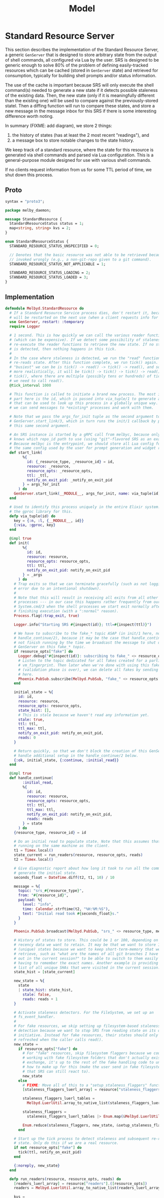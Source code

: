 # Copyright 2023 Linus Arver
#
# Licensed under the Apache License, Version 2.0 (the "License");
# you may not use this file except in compliance with the License.
# You may obtain a copy of the License at
#
#      http://www.apache.org/licenses/LICENSE-2.0
#
# Unless required by applicable law or agreed to in writing, software
# distributed under the License is distributed on an "AS IS" BASIS,
# WITHOUT WARRANTIES OR CONDITIONS OF ANY KIND, either express or implied.
# See the License for the specific language governing permissions and
# limitations under the License.

#+title: Model
#+PROPERTY: header-args :noweb no-export

* Standard Resource Server

This section describes the implementation of the Standard Resource Server, a
generic =GenServer= that is designed to store arbitrary state from the output of
shell commands, all configured via Lua by the user. SRS is designed to be
generic enough to solve 80% of the problem of defining easily-tracked resources
which can be cached (stored in =GenServer= state) and retrieved for consumption,
typically for building shell prompts and/or status information.

The use of the cache is important because SRS will only execute the shell
command(s) needed to generate a new state if it detects possible staleness of
the existing data. Then, the new state (only if it is meaningfully different
than the existing one) will be used to compare against the previously-stored
statel. Then a diffing function will run to compare these states, and store a
new message in the message inbox for this SRS if there is some interesting
difference worth noting.

In summary (FIXME: add diagram), we store 2 things:

1. the history of states (has at least the 2 most recent "readings"), and
2. a message box to store notable changes to the state history.

We keep track of a standard resource, where the state for this resource is
generated via shell commands and parsed via Lua configuration. This is a
general-purpose module designed for use with various shell commands.

If no clients request information from us for some TTL period of time, we shut
down this process.

** Proto

#+name: melbyproto_melby_daemon
#+begin_src protobuf :tangle melby_daemon.proto
syntax = "proto3";

package melby_daemon;

message StandardResource {
  StandardResourceStatus status = 1;
  map<string, string> kvs = 2;
}

enum StandardResourceStatus {
  STANDARD_RESOURCE_STATUS_UNSPECIFIED = 0;

  // Denotes that the basic resource was not able to be retrieved because it was
  // invoked wrongly (e.g., a non-git-repo given to a git command).
  STANDARD_RESOURCE_STATUS_NOT_APPLICABLE = 1;

  STANDARD_RESOURCE_STATUS_LOADING = 2;
  STANDARD_RESOURCE_STATUS_LOADED = 3;
}
#+end_src

** Implementation

#+begin_src elixir :tangle daemon/lib/melbyd/standard_resource.ex
defmodule Melbyd.StandardResource do
  # If a Standard Resource Service process dies, don't restart it, because it
  # will be restarted on the next use (when a client requests info for it).
  use GenServer, restart: :temporary
  require Logger

  # 1 second. This is how quickly we can call the various reader functions
  # (which can be expensive). If we detect some possibility of staleness, we
  # re-execute the reader functions to retrieve the new state. If no staleness
  # is detected, then nothing happens in this tick.
  #
  # In the case where staleness is detected, we run the "read" function which
  # re-reads state. After this function complete, we run tick() again. So the
  # "busiest" we can be is tick() -> read() -> tick() -> read(), and so on. Or,
  # more realistically, it will be tick() -> tick() -> tick() -> read() ->
  # tick(), where there are multiple (possibly tens or hundreds) of ticks before
  # we need to call read().
  @tick_interval 1000

  # This function is called to initiate a brand new process. The most important
  # part here is the id, which is passed into via_tuple/1 to generate a tuple
  # that can be used to look up this process in a globally unique way. This way
  # we can send messages to *existing* processes and work with them.

  # Note that we pass the args_for_init tuple as the second argument to
  # GenServer.start_link/3, which in turn runs the init/1 callback by passing in
  # this same second argument.

  # An SRS instance is started by a gRPC call from melbyc, because only melbyc
  # knows which repo_id path to use (using "git"-flavored SRS as an example).
  # Because melbyc is the entrypoint, we should store all Lua config for SRS in
  # the same config used by the user for prompt generation and widget rendering.
  def start_link(
        %{
          id: {_resource_type, _resource_id} = id,
          resource: _resource,
          resource_opts: _resource_opts,
          ttl: _ttl,
          notify_on_exit_pid: _notify_on_exit_pid
        } = args_for_init
      ) do
    GenServer.start_link(__MODULE__, args_for_init, name: via_tuple(id))
  end

  # Used to identify this process uniquely in the entire Elixir system. We use
  # the gproc library for this.
  defp via_tuple(id) do
    key = {:n, :l, {__MODULE__, id}}
    {:via, :gproc, key}
  end

  @impl true
  def init(
        %{
          id: id,
          resource: resource,
          resource_opts: resource_opts,
          ttl: ttl,
          notify_on_exit_pid: notify_on_exit_pid
        } = _args
      ) do
    # Trap exits so that we can terminate gracefully (such as not logging an
    # error due to an intentional shutdown).
    #
    # Note that this will result in receiving all exits from all other linked
    # processes --- in our case this happens rather frequently from our use of
    # System.cmd/3 when the shell processes we start exit normally after
    # finishing execution (with a ":normal" reason).
    Process.flag(:trap_exit, true)

    Logger.info("Starting SRS #{inspect(id)}; ttl=#{inspect(ttl)}")

    # We have to subscribe to the fake_* topic ASAP (in init/1 here, not in
    # handle_continue/2), because it may be the case that handle_continue/2 will
    # not finish running by the time we broadcast the message to shut down this
    # GenServer on this fake_* topic.
    if resource_opts["fake"] do
      Logger.debug("#{inspect(id)}: subscribing to fake_" <> resource_opts["vm_fingerprint"])
      # Listen to the topic dedicated for all fakes created for a particular
      # vm_fingerprint. Then later when we're done with using this fake
      # (validation phase is over), we can delete all fakes by sending a message
      # here.
      Phoenix.PubSub.subscribe(Melbyd.PubSub, "fake_" <> resource_opts["vm_fingerprint"])
    end

    initial_state = %{
      id: id,
      resource: resource,
      resource_opts: resource_opts,
      state_hist: [],
      # This is stale because we haven't read any information yet.
      stale: true,
      ttl: ttl,
      ttl_max: ttl,
      notify_on_exit_pid: notify_on_exit_pid,
      reads: 0
    }

    # Return quickly, so that we don't block the creation of this GenServer. We
    # handle additional setup in the handle_continue/2 below.
    {:ok, initial_state, {:continue, :initial_read}}
  end

  @impl true
  def handle_continue(
        :initial_read,
        %{
          id: id,
          resource: resource,
          resource_opts: resource_opts,
          ttl: ttl,
          ttl_max: ttl,
          notify_on_exit_pid: notify_on_exit_pid,
          reads: reads
        } = state
      ) do
    {resource_type, resource_id} = id

    # Do an initial read to populate state. Note that this assumes that melbyd is
    # running on the same machine as the client.
    t1 = Timex.local()
    state_current = run_readers(resource, resource_opts, reads)
    t2 = Timex.local()

    # Give diagnostic report about how long it took to run all the commands to
    # generate the initial state.
    seconds_float = DateTime.diff(t2, t1, 10) / 10

    message = %{
      topic: "srs_#{resource_type}",
      from: "#{resource_id}",
      payload: %{
        level: "info",
        time: Calendar.strftime(t2, "%H:%M:%S"),
        text: "Initial read took #{seconds_float}s."
      }
    }

    Phoenix.PubSub.broadcast(Melbyd.PubSub, "srs_" <> resource_type, message)

    # History of states to store. This could be 1 or 100, depending on how much
    # recency data we want to retain. It may be that we want to store 100
    # (unique) states because we want to keep short-term-memory that we want to
    # retrieve, such as "what are the names of all git branches I have checked
    # out in the current session?" to be able to switch to them easily without
    # having to remember the exact names. Another example is providing users a
    # list of all unique SHAs that were visited in the current session.
    state_hist = [state_current]

    new_state = %{
      state
      | state_hist: state_hist,
        stale: false,
        reads: reads + 1
    }

    # Activate staleness detectors. For the FileSystem, we set up an
    # fs_event_handler.
    #
    # For fake resources, we skip setting up filesystem-based staleness
    # detection because we want to stop SRS from reading state on its own
    # initiative. Instead for fake resources, their states should only be
    # refreshed when the caller calls read().
    new_state =
      if resource_opts["fake"] do
        # For "fake" resources, skip filesystem flaggers because we could be
        # working with fake filesystem folders that don't actually exist. In
        # exchange, it's up to the rest of the fake handling code to understand
        # how to make up for this (make the user send in fake filesystem events
        # that SRS can still react to).
        new_state
      else
        # FIXME: Move all of this to a "setup_staleness_flaggers" function.
        [staleness_flaggers_luerl_array] = resource["staleness_flaggers"].([resource_id])

        staleness_flaggers_luerl_tables =
          Melbyd.LuerlUtil.array_to_native_list(staleness_flaggers_luerl_array)

        staleness_flaggers =
          staleness_flaggers_luerl_tables |> Enum.map(&Melbyd.LuerlUtil.table_to_native_map/1)

        Enum.reduce(staleness_flaggers, new_state, &setup_staleness_flagger/2)
      end

    # Start up the tick process to detect staleness and subsequent re-reading of
    # state. Only do this if we are a real resource.
    if not resource_opts["fake"] do
      tick(ttl, notify_on_exit_pid)
    end

    {:noreply, new_state}
  end

  defp run_readers(resource, resource_opts, reads) do
    [readers_luerl_array] = resource["readers"].([resource_opts])
    readers = Melbyd.LuerlUtil.array_to_native_list(readers_luerl_array)

    kvs =
      if resource_opts["fake"] do
        # Run the fake readers instead of the real ones.

        # For the time_idx, we can use a new "reads" field in the state that
        # starts at 0 and is incremented by 1 every time that run_readers()
        # completes. We don't care about overflows because Elixir uses arbitrary
        # precision integers (and btw it'll take billions of years of continuous
        # incrementation until we need to use more than 64 bits so even if
        # Elixir did not use arbitrary precision, we would virtually never
        # overflow).

        time_idx = reads

        # The fake readers generate data. We still need the regular readers
        # because we need to know which readers need which parsers.
        [fake_readers_luerl_table] = resource["fake"]["readers"].([resource_opts, time_idx])
        fake_readers = Melbyd.LuerlUtil.table_to_native_map(fake_readers_luerl_table)
        case read_fakes(readers, resource, resource_opts, fake_readers, time_idx) do
          {[], kvs} ->
            kvs

          {errors, _kvs} ->
            Logger.warning("got #{Kernel.length(errors)} errors reading fake readers")
            errors |> Enum.map(fn e -> Logger.warning(e) end)
            # Still return those kvs that were successfully parsed as expected.
            # FIXME: Or should we not crash here?
            raise "failed validation"
        end
      else
        # FIXME: Optionally run the readers concurrently for cases where we do
        # want the concurrency (e.g., we're hitting N different IP targets over
        # the network). E.g., for kubernetes contexts, most likely we should run
        # them all in parallel because they are talking to different clusters
        # with different IPs.
        #
        # We should by default read serially because it is "safer". E.g., for
        # git we definitely do not want to run everything in parallel because
        # each git command could block on a global lockfile located in the .git
        # folder of a repo.
        if resource_opts["read_parallel"] do
          read_parallel(readers, resource)
        else
          read_serial(readers, resource)
        end
      end

    %MelbyDaemon.StandardResource{status: :STANDARD_RESOURCE_STATUS_LOADED, kvs: kvs}
  end

  # For fake readers, check that the parser's output matches the expected output
  # in the fake.
  defp read_fakes(readers, resource, resource_opts, fake_readers, time_idx) do
    Enum.reduce(readers, {[], %{}}, fn reader_table, {errors, kvs} ->
      reader = Melbyd.LuerlUtil.table_to_native_map(reader_table)
      fake_reader_table = fake_readers[reader["parser"]]
      fake_reader = Melbyd.LuerlUtil.table_to_native_map(fake_reader_table)
      parser_func = resource["parser"][reader["parser"]]
      src = fake_reader["input"]
      kvs_subset = parser_func.([src]) |> Kernel.hd() |> Melbyd.LuerlUtil.table_to_native_map()

      # If the output does not match what we actually parsed, raise an error.
      expected = fake_reader["output"] |> Melbyd.LuerlUtil.table_to_native_map()

      errors = if kvs_subset != expected do
        # FIXME: Maybe use a map diffing library, like
        # https://hexdocs.pm/map_diff/MapDiff.html to get a shorter "diff" of
        # any key/value differences.
        ["resource type #{resource["type"]}: " <>
          "resource_opts #{inspect(resource_opts)}: " <>
          "time_idx #{time_idx}: " <>
          "expected #{inspect(expected)}, got #{inspect(kvs_subset)}" | errors]
      else
        errors
      end

      # Merge the data we've collected into acc.
      {errors, Map.merge(kvs, kvs_subset)}
    end)
  end

  defp read_single(reader_table, resource) do
    reader = Melbyd.LuerlUtil.table_to_native_map(reader_table)
    invocation = Melbyd.LuerlUtil.array_to_native_list(reader["invocation"])
    cmd_head = Kernel.hd(invocation)
    cmd_args = Enum.drop(invocation, 1)
    cd = reader["cd"]

    cmd_opts_cd =
      if cd != nil do
        [cd: cd]
      else
        []
      end

    cmd_opts_env =
      if reader["env"] != nil do
        env =
          Melbyd.LuerlUtil.table_to_native_map(reader["env"])
          |> Enum.map(fn {k, v} -> {k, v} end)

        [env: env]
      else
        []
      end

    cmd_opts = cmd_opts_cd ++ cmd_opts_env

    parser_func_name = reader["parser"]
    parser_func = resource["parser"][parser_func_name]

    src =
      try do
        case System.cmd(cmd_head, cmd_args, cmd_opts) do
          {stdout, 0} ->
            stdout

          {_stdout, error_code} ->
            Logger.warning("Command #{inspect(invocation)} failed with error code #{error_code}")

            # Return empty string. Parsers should know how to deal with the
            # empty string (and accept that no output means that we should
            # return a default value).
            ""
        end
      rescue
        e ->
          Logger.warning("Command #{inspect(invocation)} failed: #{Exception.message(e)}")
          ""
      end

    Logger.debug("Running parser_func #{inspect(parser_func_name)}")

    # Now parse the output with the custom function to generate some keys and
    # values (a map). For simplicity both the keys and values here should not be
    # a collection type (map, array, etc) and instead be a primitive like a
    # string or number.
    parser_func.([src]) |> Kernel.hd() |> Melbyd.LuerlUtil.table_to_native_map()
  end

  defp read_serial(readers, resource) do
    Enum.reduce(readers, %{}, fn reader_table, acc ->
      kvs_subset = read_single(reader_table, resource)
      # Merge the data we've collected into acc.
      Map.merge(acc, kvs_subset)
    end)
  end

  # async tasks can crash the caller (and vice versa)
  # https://hexdocs.pm/elixir/1.14.2/Task.html#module-async-and-await. Also,
  # note that this function may take minutes, or even hours, to return. But it's
  # OK because we're not blocking anyone else.
  defp read_parallel(readers, resource) do
    tasks =
      Enum.reduce(readers, [], fn reader_table, acc ->
        task = Task.async(fn -> read_single(reader_table, resource) end)
        # Collect this task.
        [task | acc]
      end)

    # Each task returns a map. We need to merge all of these maps into each
    # other.
    maps = Task.await_many(tasks, :infinity)
    Enum.reduce(maps, &Map.merge/2)
  end

  # FIXME: put this inside the callbacks section for handle_call.
  @impl true
  def handle_call(
        :read,
        _from,
        %{state_hist: state_hist, ttl: ttl, ttl_max: ttl_max} = state
      ) do
    response =
      case state_hist do
        [] -> %MelbyDaemon.StandardResource{status: :STANDARD_RESOURCE_STATUS_LOADING}
        [current | _] -> current
      end

    # If ttl is < 1, then this means that either the ttl naturally expired (ttl
    # == 0) or that we set this ttl manually to -1 because the fs watcher died.
    # In either case, do not change the ttl.
    #
    # Otherwise, reset the ttl because a client actually needed this
    # information.
    ttl_new =
      if ttl < 1 do
        ttl
      else
        ttl_max
      end

    {
      :reply,
      # Response to the caller.
      response,
      # New state of this GenServer.
      %{state | ttl: ttl_new}
    }
  end

  # GenServer callbacks.
  __NREF__melbyd_srs_handle_call
  __NREF__melbyd_srs_handle_cast
  __NREF__melbyd_srs_handle_info

  # Tick
  __NREF__melbyd_srs_tick

  # Mark staleness
  __NREF__melbyd_srs_staleness
  __NREF__melbyd_srs_staleness_detector_setup
  # Filesystem-based staleness
  __NREF__melbyd_srs_staleness_filesystem_boilerplate
  __NREF__melbyd_srs_staleness_filesystem_helpers

  # Client interface
  __NREF__melbyd_srs_client_interface
end

# Supervisor.
__NREF__melbyd_srs_supervisor
#+end_src

** Tick

#+header: :noweb-ref __NREF__melbyd_srs_tick
#+begin_src elixir
# Send a "tick" message to our GenServer in 1 second. See
# https://stackoverflow.com/a/32097971/437583.
defp tick(ttl, notify_on_exit_pid) do
  case ttl do
    n when n in -1..0 ->
      if n == 0 do
        Logger.info("TTL expired; shutting down this GenServer due to client neglect")
      else
        Logger.info(
          "TTL expired manually; shutting down this GenServer"
        )
      end

      # Used for testing, where we assert that we can receive this
      # ":shutting_down" message after the ttl expires.
      if notify_on_exit_pid do
        send(notify_on_exit_pid, :shutting_down)
      end

      Process.exit(self(), :ttl_deadline_exceeded)
    _ ->
      # Send after 1 second. We could alternatively use :timer.send_interval
      # (Erlang function) in init/1 and avoid calling this function manually in
      # handle_info/2, but then that would send the tick at a constant rate,
      # regardless of how long it takes to process the tick. This runs the risk of
      # growing the message queue at a faster rate than it can be processed
      # (unbounded growth).
      Process.send_after(self(), :tick, @tick_interval)
  end
end
#+end_src

#+header: :noweb-ref __NREF__melbyd_srs_handle_info
#+begin_src elixir
# Process tick. The tick must handle the true and false cases for the "stale"
# key of the state. First we handle the case where stale is true (we must
# re-read data).
__NREF__melbyd_srs_tick_do_work

@impl true
def handle_info(
      :tick,
      %{ttl: ttl, notify_on_exit_pid: notify_on_exit_pid} = state
    ) do
  new_state = maybe_refresh_state_and_notify(state)

  # Continue ticking for the future. But optionally die if ttl is too low.
  tick(ttl, notify_on_exit_pid)

  {:noreply, new_state}
end
#+end_src

#+name: __NREF__melbyd_srs_tick_do_work
#+begin_src elixir
defp maybe_refresh_state_and_notify(
       %{
         id: id,
         resource: resource,
         resource_opts: resource_opts,
         state_hist: state_hist,
         stale: stale,
         ttl: ttl,
         reads: reads
       } = state
     ) do
  if stale do
    Logger.info("Re-reading state for #{inspect(id)}")
    new = run_readers(resource, resource_opts, reads)
    Logger.info("Finished re-reading state for #{inspect(id)}")

    new_state_hist =
      case state_hist do
        # This list is always populated with at least 1 element because we
        # populate it as a singleton list in init/1.
        [old | _] ->
          if old == new do
            # NOP because there is no change between the currnt reading and the
            # last reading we did.
            Logger.info("skipping addition of new state; NOP")
            state_hist
          else
            # Generate any new messages for any diff between the old and new
            # states.
            Logger.info("checking for any new messages to broadcast")
            {_, resource_id} = id
            resource["notify"].([resource_id, old, new])

            # Drop oldest state from state_hist if adding (prepending) to it
            # would exceed our history size.
            [new | state_hist] |> Enum.take(resource["history_size"])
          end
      end

    %{state | state_hist: new_state_hist,
              stale: false,
              ttl: ttl - 1,
              reads: reads + 1}
  else
    # Now handle the case where staleness is false (no need to read new data).
    # In this case the only thing that happens is the ttl age getting older (1
    # unit closer to 0).

    %{state | ttl: ttl - 1}
  end
end
#+end_src

#+header: :noweb-ref __NREF__melbyd_srs_handle_call
#+begin_src elixir
@impl true
def handle_call(
      :tick,
      _from,
      state
    ) do
  new_state = maybe_refresh_state_and_notify(state)

  # Unlike for the handle_info version, we do not tick again on our own, because
  # this is meant to be used only as a way for fake resources to get updated
  # manually in a synchronized fashion. If we were to tick ourselves now, then
  # we would essentially start updating our state asynchronously, missing the
  # point.
  {:reply, :ok, new_state}
end
#+end_src

** Marking staleness

If we mark an SRS GenServer as stale, this forces the re-reading of state such
that it is loaded as the newest element in the =state_hist= queue.

#+name: __NREF__melbyd_srs_staleness
#+begin_src elixir
defp mark_stale(id) do
  GenServer.cast(via_tuple(id), :mark_stale)
end
#+end_src

For production, we don't care about being synchronous. We also can't use
=self()= because we might have to mark other GenServer SRS's as stale (e.g., for
filesystem-based staleness flaggers that walk up the filesystem tree and mark
everyone there as stale).

In our GenServer callback =handle_cast(:mark_stale, ...)= below, we also set
=status= of the current (head) element in =state_hist= to
=:STANDARD_RESOURCE_STATUS_LOADING=. This is so that any client reads of our
state between now and the next tick() will know that we've recognized the need
to refresh the state on the next tick().

#+name: __NREF__melbyd_srs_handle_cast
#+begin_src elixir
@impl true
def handle_cast(:mark_stale, %{stale: _, state_hist: [current | rest]} = state) do
  {:noreply,
   %{
     state
     | stale: true,
       state_hist: [%{current | status: :STANDARD_RESOURCE_STATUS_LOADING} | rest]
   }}
end
#+end_src

For fake resources, we want to make this function block with a =call= so that we
can be more precise with how its state is updated with a followup coordinated
=:tick= message (also a =call=).

#+header: :noweb-ref __NREF__melbyd_srs_handle_call
#+begin_src elixir
@impl true
def handle_call(:mark_stale, _from, %{stale: _, state_hist: [current | rest]} = state) do
  {:reply,
   :ok,
   %{
     state
     | stale: true,
       state_hist: [%{current | status: :STANDARD_RESOURCE_STATUS_LOADING} | rest]
   }}
end
#+end_src

*** Filesystem-based staleness

We want to be able to automatically mark for staleness based on filesystem
events. This is the reason for this section. Note that this notion of
filesystem-based staleness is completely optional --- if an SRS GenServer is
configured so that it doesn't "register" for filesystem-based staleness, none of
the code here will get used (because no one will send the ={:file_event, ...}=
tuple to us).

Regarding implementation, the key here is to forward filesystem events (detected
as ={path, events}= tuples) to the Lua function that the user defines. It's up
to that function to return a True or False boolean. If it returns True, then we
mark the current SRS GenServer as *stale*, as well as all parent SRS GenServers
as stale (if any), by calling =mark_all_stale_from/1=.

The original reason why we mark all parents as stale is for the case where we
have Git submodules and we delete/edit some files in the submodule. In this
scenario it could be that the superproject Git repo needs to update its
information, and so we need to mark it as stale as well. And because submodules
can technically be nested, we need to go all the way up to the filesystem root.

Conceivably, other SRS GenServers that rely on filesystem staleness probably
want the same =mark_all_stale_from/1= behavior.

#+header: :noweb-ref __NREF__melbyd_srs_handle_info
#+begin_src elixir
@impl true
def handle_info(
      {:file_event, _watcher_pid, {path, events}},
      %{
        id: id,
        fs_event_handler: fs_event_handler,
        stale: false
      } = state
    ) do
  {resource_type, _resource_id} = id
  # Now translate our path and events arguments to send into the Lua function,
  # and call it.
  [should_mark_stale] = fs_event_handler.([path, events])

  if should_mark_stale do
    # Invalidate the cache entry for all current and parent SRS GenServers
    # between / and path. This includes us (our particular SRS GenServer
    # instance) as well.
    mark_all_paths_stale_from({resource_type, path})
  else
    Logger.debug(
      "ignoring Git index path #{path}; events:#{inspect(events)}"
    )
  end

  {:noreply, state}
end
#+end_src

**** Boilerplate (FIXME: rename this heading and avoid "boilerplate" because it means nothing)

This section captures universally-applicable filesystem events which are
independent of what the user specifies in their Lua configuration.

First, if the filesystem watcher dies, we set the time-to-live (TTL) value for
our GenServer to -1 so that it will exit itself on the next tick. Setting this
to -1 is important because it signals to the other =handle_call= callback which
accepts the =:read= atom that it should not reset the TTL back up to =ttl_max=.

#+header: :noweb-ref __NREF__melbyd_srs_handle_info
#+begin_src elixir
@impl true
def handle_info(
      {:file_event, watcher_pid, :stop},
      %{
        id: id
      } = state
    ) do
  Logger.info("SRS id #{inspect(id)}, fs watcher #{inspect(watcher_pid)}: FileSystem monitor stopped")

  # FIXME: Use {:stop, reason, new_state} here to stop the process instead of
  # (ab)using ttl. See pages 174-175 of Elixir In Action.
  {:noreply, %{state | ttl: -1}}
end
#+end_src

The second is to ignore all filesystem events if the GenServer state has already
been marked as *stale*. This is because the only thing that a filesystem event
can do is to flag for staleness; if we're already stale, then any additional
filesystem event is redundant as far as staleness is concerned. On the next
tick, when we see that we're in a stale state, we will regenerate the state and
mark ourselves as being fresh (=stale: false=) again.

#+header: :noweb-ref __NREF__melbyd_srs_handle_info
#+begin_src elixir
@impl true
def handle_info(
      {:file_event, _watcher_pid, {_path, _events}},
      %{
        stale: true
      } = state
    ) do
  Logger.debug("Ignoring filesystem event because state is already stale")
  {:noreply, state}
end
#+end_src

***** Setup

Setting up a filesystem-based staleness detector requires calling out to the
=FileSystem= library, so that we can subscribe to filesystem events in the first
place. We do this if we see that the resource has a configuration specified for
it.

When the user specifies a directory to watch, we watch it and all of it
subdirectories for changes.

#+header: :noweb-ref __NREF__melbyd_srs_staleness_detector_setup
#+begin_src elixir
defp setup_staleness_flagger(
       %{"type" => "filesystem",
         "watch_paths" => watch_paths_lua_array,
         "fs_event_handler" => fs_event_handler} =
         _staleness_flagger,
       initial_state
     ) do

  watch_paths = Melbyd.LuerlUtil.array_to_native_list(watch_paths_lua_array)
  Logger.info("Watching filesystem directory #{inspect(watch_paths)}")
  {:ok, watcher_pid} = FileSystem.start_link(dirs: watch_paths)
  FileSystem.subscribe(watcher_pid)

  # We need to save this info about fs, because we need to run the fs event
  # handler (we can do the full lookup using get_resources but this is slightly
  # cheaper).
  Map.put(initial_state, :fs_event_handler, fs_event_handler)
end
#+end_src

**** Helpers

Here are some helper functions. The main workhorse here is
=mark_all_stale_from/1=, which marks all SRS GenServers from the given path to
the root directory (=/=) as stale.

#+header: :noweb-ref __NREF__melbyd_srs_staleness_filesystem_helpers
#+begin_src elixir
# Mark the given path as stale, as well as all other SRS GenServers whose id's
# are of the form "{resource_type, path}" where "path" is a parent path.
defp mark_all_paths_stale_from({resource_type, path}) do
  get_all_parents(path)
  |> Enum.map(fn p -> mark_stale({resource_type, p}) end)
end

# Given "/a/b/c", return ["/", "/a", "/a/b", "/a/b/c"]
defp get_all_parents(path) do
  parts = Path.split(path)
  parts_len = length(parts)

  1..parts_len
  |> Enum.map(&(Enum.take(parts, &1) |> Path.join()))
end
#+end_src

*** Duration-based staleness (polling)

Some resources should be re-read every few seconds or so. One example is
whenever we want to scrape information from another service, which may or may
not have changed state. For these things, we can use a duration-based staleness
flagger. It is very simple --- whenever some duration of time has passed, we
mark the resource as stale, and repeat agan after the same duration, forever.
This is also known as polling. One common, basic example in the Kubernetes world
is when users invoke =watch kubectl get ...= to poll Kubernetes state every 2
seconds.

Compared to filesystem-based staleness, duration-based staleness does not
require an event handling function (to detect whether to accept or reject the
event) to be implemented in Lua. This is becausee an elapsed duration of time is
a universal truth (for all intents and purposes) and does not require additional
checking.

See https://elixirforum.com/t/multiple-intervals-for-genserver/6026 for a
discussion about timers and durations. There they mention
https://hex.pm/packages/quantum which is basically cron but for Elixir.

#+header: :noweb-ref __NREF__melbyd_srs_handle_info
#+begin_src elixir
@impl true
def handle_info(
      :duration_event,
      %{
        id: id,
        stale: false
      } = state
    ) do
  {resource_type, _resource_id} = id
  mark_stale({resource_type, id})

  {:noreply, state}
end
#+end_src

Similar to filesystem-based staleness, we ignore the =:duration_event= if our
state has already been marked stale (because it is redundant).

#+header: :noweb-ref __NREF__melbyd_srs_handle_info
#+begin_src elixir
@impl true
def handle_info(
      :duration_event,
      %{
        stale: true
      } = state
    ) do
  Logger.debug("Ignoring duration event because state is already stale")
  {:noreply, state}
end
#+end_src

Finally, we need to set up a timer to generate these =:duration_event= atoms to
send them to our SRS GenServer. Thankfully, Erlang ships with a =:timer= module
which has everything we need. The duration must be set using ISO 8601 notation,
and is only precise to 1 whole second (sub-second durations are ignored).

#+header: :noweb-ref __NREF__melbyd_srs_staleness_detector_setup
#+begin_src elixir
defp setup_staleness_flagger(
       %{"type" => "duration", "duration" => duration} = _staleness_flagger,
       initial_state
     ) do
  Logger.info("Setting up duration-based staleness flagger, with duration #{duration}")
  :timer.send_interval(:timer.seconds(duration_to_seconds(duration)), self(), :duration_event)

  Map.put(initial_state, :duration, duration)
end

defp duration_to_seconds(s) do
  case Elixir.Timex.Parse.Duration.Parsers.ISO8601Parser.parse(s) do
    {:ok, d} ->
      seconds = Timex.Duration.to_seconds(d, truncate: true)

      if seconds == 0 do
        Logger.warning("duration #{s} was parsed as 0 seconds; using 2 seconds as fallback")
        2
      else
        seconds
      end

    {:error, err} ->
      Logger.warning("failed to parse duration #{s}: #{inspect(err)}; using 2 seconds as fallback")
      2
  end
end
#+end_src

** Graceful shutdown

#+header: :noweb-ref __NREF__melbyd_srs_handle_info
#+begin_src elixir
@impl true
def handle_info(
      {:EXIT, from_pid, reason},
      %{
        id: id
      } = state
    ) do
  Logger.debug("SRS #{inspect(id)}: Got exit reason #{inspect(reason)} from pid #{inspect(from_pid)}")
  case reason do
    :normal ->
      # This can happen if, e.g., a System.cmd/3 finishes running successfully.
      {:noreply, state}
      # This is when we are asked to shut down immediately (e.g., for a fake SRS
      # that is no longer needed).
    :release_fake_resource ->
      {:stop, :normal, state}
    :ttl_deadline_exceeded ->
      # Invoke our terminate/2 callback by returning with the ":stop" atom.
      {:stop, :normal, state}
    _ ->
      {:stop, reason, state}
  end
end

@impl true
def terminate(
      reason,
      %{
        id: id
      } = _state
    ) do
  Logger.info("SRS #{inspect(id)}: Got exit reason #{inspect(reason)}; shutting down")
end
#+end_src

** Client interface

The client interface is rather simple: there is just =read/2= which either
retrieves the current state from the SRS GenServer, or creates a new one if it
doesn't exist and returns an empty state. Note that =read/2= itself has no idea
how to actually generate the state from scratch --- instead it can only read
whatever is already in the GenServer's state (if any). The job of actually
generating the state from scratch, based on the Lua configuration, is left to
the =run_readers/2= private method.

#+name: __NREF__melbyd_srs_client_interface
#+begin_src elixir
def read(resource, resource_opts) do
  # At this point we have all the information we need in order to instantiate a
  # new SRS GenServer. We need to start it up (if necessary) and get information
  # out of it. This optional startup can be handled by the DynamicSupervisor,
  # which can do a call into gproc (process registry) to determine if the
  # GenServer of the type and options exists.

  resource_id =
    cond do
      resource_opts["fake"] ->
        resource["fake"]["resource_id_func"].([resource_opts]) |> Kernel.hd()

      resource["resource_id_command"] != nil ->
        run_resource_id_command(resource, resource_opts)

      resource["resource_id_func"] != nil ->
        resource["resource_id_func"].([resource_opts]) |> Kernel.hd()

      true ->
        ""
    end

  if resource_id == "" do
    Logger.warning(
      "resource_id cannot be empty: failed to generate srs_id for resource " <>
        "#{inspect({resource, resource_opts})} --- if this is a fake, then " <>
        "it means that your resource_id_func could be returning an empty string"
    )

    %MelbyDaemon.StandardResource{status: :STANDARD_RESOURCE_STATUS_NOT_APPLICABLE}
  else
    # Warn users about misbehaving resource_ids for non-fake resources.
    if String.starts_with?(resource_id, "fake->") && !resource_opts["fake"] do
      Logger.warning(
        "resource_id starts with 'fake->' but 'fake' key is not set in"
          <> "resource_opts: #{inspect({resource, resource_opts})}"
      )

      %MelbyDaemon.StandardResource{status: :STANDARD_RESOURCE_STATUS_NOT_APPLICABLE}
    else
      # Prepend "fake->" to the resource_id so that it is in a different
      # "namespace" and does not clash with real resource ids. It could be the
      # case that the real resource's id command or function would also output a
      # leading "fake->" string, but this is very unlikely.
      resource_id =
        if resource_opts["fake"] do
          "fake->#{resource_id}"
        else
          resource_id
        end

      # We need to encode the resource type as well into the id because it may
      # be the case that other resource types also end up generating the same
      # id, such as when both resource types depend on the same filesystem
      # path.
      srs_id = {resource["type"], resource_id}

      case :gproc.lookup_pids({:n, :l, {Melbyd.StandardResource, srs_id}}) do
        [pid] ->
          # This StandardResource with the given id already exists.
          Logger.info("Found existing pid for #{inspect(srs_id)}: #{inspect(pid)}")

          # If it's a fake resource, we manually mark it stale first, then force
          # a read (with a tick).
          if resource_opts["fake"] do
            GenServer.call(pid, :mark_stale)
            GenServer.call(pid, :tick)
          end

          GenServer.call(pid, :read)

        _ ->
          # Start the StandardResource with the given id. This is idempotent and
          # will not spawn a new GenServer if one already exists with the given
          # id.
          #
          # Because we wrap the start_watcher() call inside a Task, it also runs
          # asynchronously (so that we don't block until the startup is finished
          # before returning the "LOADING" status below).
          Task.Supervisor.start_child(Melbyd.TaskSupervisor, fn ->
            Melbyd.StandardResourceSupervisor.start_srs(srs_id, resource, resource_opts)
          end)

          # We started the watcher just above asynchronously. For now return a
          # blank struct with the "LOADING" status so that the caller can know
          # that the given repo is indeed a Git repo but that we just don't have
          # any data yet.
          %MelbyDaemon.StandardResource{status: :STANDARD_RESOURCE_STATUS_LOADING}
      end
    end
  end
end

# Return a resource_id by running the given command. Also return the appropriate
# StandardResourceStatus atom.
def run_resource_id_command(resource, resource_opts) do
  # When we call a luerl-decoded function, we have to pass in arguments as a
  # list, as in [resource_opts] below.
  [resource_id_command_luerl_table] = resource["resource_id_command"].([resource_opts])
  resource_id_command = Melbyd.LuerlUtil.table_to_native_map(resource_id_command_luerl_table)
  invocation = resource_id_command["invocation"] |> Melbyd.LuerlUtil.array_to_native_list()
  cmd_head = Kernel.hd(invocation)
  cmd_args = Enum.drop(invocation, 1)
  cd = resource_id_command["cd"]

  cmd_opts =
    if cd != nil do
      [cd: cd]
    else
      []
    end

  # If the resource id command requirse some additional processing (the command
  # itself does not return a unique, simple string), we can construct our final
  # format with the help of the parser.
  parser_func_name = resource_id_command["parser"]
  parser_func = resource["parser"][parser_func_name] || (&Function.identity/1)

  case System.cmd(cmd_head, cmd_args, cmd_opts) do
    {stdout, 0} ->
      # For example, "git rev-parse ..." can output a trailing newline, which we
      # need to remove.
      stdout_trimmed = String.trim_trailing(stdout)
      resource_id = stdout_trimmed

      if resource_id == "" do
        Logger.warning(
          "command returned successfully, but had no output: failed to " <>
            "generate srs_id for resource #{inspect({resource, resource_opts})}"
        )
      end

      # If we have an associated parser function, use it to help construct the
      # final ID format. Otherwise (or if it errors out due to an invalid
      # input), just use the output we got from above.
      parsed_resource_id =
        if parser_func != nil do
          parser_func.([stdout_trimmed]) |> Kernel.hd()
        end

      resource_id =
        if parsed_resource_id != nil && String.trim(parsed_resource_id) != "" do
          parsed_resource_id
        end

      resource_id

    {_stdout, error_code} ->
      Logger.warning(
        "resource_id_command failed with error code #{error_code}: failed to " <>
          "generate srs_id for resource #{inspect({resource, resource_opts})}"
      )

      ""
  end
end
#+end_src

** Supervisor

Note that =Melbyd.StandardResource.read/4=, the standard client function, is the
one that reaches out to =Melbyd.StandardResourceSupervisor= to start the
=Melbyd.StandardResource= GenServer under a Supervisor. That is,
=Melbyd.StandardResource= knows how to supervise itself.

#+name: __NREF__melbyd_srs_supervisor
#+begin_src elixir
defmodule Melbyd.StandardResourceSupervisor do
  @moduledoc """
  StandardResource GenServers are created dynamically during runtime. This
  module supervises these servers so that they are restarted if they fail
  unexpectedly.
  """

  # This automatically defines child_spec/1
  use DynamicSupervisor

  require Logger

  def start_link(init_arg) do
    Logger.info("Starting SRS dynamic supervisor")
    DynamicSupervisor.start_link(__MODULE__, init_arg, name: __MODULE__)
  end

  @impl true
  def init(_init_arg) do
    DynamicSupervisor.init(strategy: :one_for_one)
  end

  def start_srs(srs_id, resource, resource_opts) do
    case start_child(srs_id, resource, resource_opts) do
      {:ok, pid} -> pid
      {:error, {:already_started, pid}} -> pid
      unknown -> Logger.warning("start_srs failed: #{inspect(unknown)}")
    end
  end

  defp start_child(srs_id, resource, resource_opts) do
    ttl = Application.get_env(:melbyd, :melbyd_srs_ttl)

    # We pass in the srs_id ({resource_type, resource_id}) and ttl as an
    # argument to the start_link/1 function of Melbyd.StandardResource.
    #
    # IOW, start_child() invokes the start_link() function of
    # Melbyd.StandardResource.
    DynamicSupervisor.start_child(
      __MODULE__,
      {Melbyd.StandardResource, %{id: srs_id,
                                 resource: resource,
                                 resource_opts: resource_opts,
                                 ttl: ttl,
                                 notify_on_exit_pid: nil}}
    )
  end
end
#+end_src

* Shell Process Service

The purpose of the Shell Process Service is to subscribe to various PubSub
topics. That is, this is the consumer and the SRS GenServers are the producers.

The idea is to let SRS GenServers publish messages to topics that they control
whenever anything interesting happens (where the determination of "interesting"
is up to the user's Lua configuration). And then it's up to SPS GenServers to
subscribe to these topics and display these messages to the user.

#+begin_src elixir :tangle daemon/lib/melbyd/shell_process.ex
defmodule Melbyd.ShellProcess do
  use GenServer, restart: :temporary
  require Logger

  @tick_interval 1000

  def start_link(
        %{
          shell_pid: shell_pid,
          topic_handlers: _topic_handlers,
          env_vars: _env_vars,
          ttl: _ttl,
          notify_on_exit_pid: _notify_on_exit_pid
        } = args_for_init
      ) do
    GenServer.start_link(__MODULE__, args_for_init, name: via_tuple(shell_pid))
  end

  defp via_tuple(shell_pid) do
    key = {:n, :l, {__MODULE__, shell_pid}}
    {:via, :gproc, key}
  end

  @impl true
  def init(
        %{
          shell_pid: shell_pid,
          topic_handlers: topic_handlers,
          env_vars: env_vars,
          ttl: ttl,
          notify_on_exit_pid: notify_on_exit_pid
        } = _args
      ) do
    Process.flag(:trap_exit, true)
    Logger.info("Starting SPS #{inspect(shell_pid)}; ttl=#{inspect(ttl)}")

    # Subscribe to topics.
    topics = Enum.map(topic_handlers, fn {topic, _handler} -> topic end)
    Enum.map(topics, fn topic -> Phoenix.PubSub.subscribe(Melbyd.PubSub, topic) end)
    Logger.info("Subscribed to these topics: #{inspect(topics)}")

    initial_state = %{
      shell_pid: shell_pid,
      messages: [],
      topic_handlers: topic_handlers,
      topics: topics,
      env_vars: env_vars,
      ttl: ttl,
      ttl_max: ttl,
      notify_on_exit_pid: notify_on_exit_pid
    }

    # Start up the tick process to detect TTL deadlines.
    tick(ttl, notify_on_exit_pid)

    {:ok, initial_state}
  end

  @impl true
  def handle_call(
        {:get_messages, topic_handlers},
        _from,
        %{shell_pid: shell_pid,
          messages: messages,
          topics: already_subscribed_topics, ttl_max: ttl_max} = state
      ) do

    # If there are topics of interest that have not yet been subscribed to,
    # subscribe to them as well. But also unsubscribe from topics that we don't
    # care about any more.
    #
    # FIXME: In practice, because our Lua config is essentially immutable, we
    # never unsubscribe from topics because the topics list never changes.
    topics = Enum.map(topic_handlers, fn {topic, _handler} -> topic end)
    topics_new = topics -- already_subscribed_topics
    Enum.map(topics_new, fn topic -> Phoenix.PubSub.subscribe(Melbyd.PubSub, topic) end)
    topics_obsolete = already_subscribed_topics -- topics
    Enum.map(topics_obsolete, fn topic -> Phoenix.PubSub.unsubscribe(Melbyd.PubSub, topic) end)

    if length(messages) > 0 do
      Logger.info("SPS #{shell_pid}: sending messages to client: #{inspect(messages)}")
    end

    {
      :reply,
      # Reverse the messages, because we store the newest one first.
      Enum.reverse(messages),
      # Erase messages buffer because we've just dumped it to the client.
      %{state | messages: [], ttl: ttl_max}
    }
  end

  @impl true
  def handle_call(
        {:update_env_vars, env_vars_new},
        _from,
        %{shell_pid: shell_pid, env_vars: env_vars_old} = state
      ) do

    if env_vars_new != env_vars_old do
      Logger.info("SPS #{shell_pid}: updating env_vars from #{inspect(env_vars_old)} " <>
        "to #{inspect(env_vars_new)}")
    end

    {
      :reply,
      nil,
      %{state | env_vars: env_vars_new}
    }
  end

  # GenServer callbacks.
  __NREF__melbyd_sps_handle_info

  # Tick
  __NREF__melbyd_sps_tick

  # Client interface
  __NREF__melbyd_sps_client_interface
end


__NREF__melbyd_sps_supervisor
#+end_src

** Tick

This is modeled after =Melbyd.StandardResource.tick/2=.

#+header: :noweb-ref __NREF__melbyd_sps_tick
#+begin_src elixir
# FIXME: This code is identical to the one in Melbyd.StandardResource.tick/2. Can
# we make it DRY somehow?
defp tick(ttl, notify_on_exit_pid) do
  case ttl do
    n when n in -1..0 ->
      if n == 0 do
        Logger.info("TTL expired; shutting down this GenServer due to client neglect")
      else
        Logger.info(
          "TTL expired manually; shutting down this GenServer"
        )
      end

      # Used for testing, where we assert that we can receive this
      # ":shutting_down" message after the ttl expires.
      if notify_on_exit_pid do
        send(notify_on_exit_pid, :shutting_down)
      end

      Process.exit(self(), :ttl_deadline_exceeded)
    _ ->
      Process.send_after(self(), :tick, @tick_interval)
  end
end
#+end_src

#+header: :noweb-ref __NREF__melbyd_sps_handle_info
#+begin_src elixir
@impl true
def handle_info(
      :tick,
      %{
        ttl: ttl,
        notify_on_exit_pid: notify_on_exit_pid
      } = state
    ) do
  # Continue ticking for the future. But optionally die if ttl is too low.
  tick(ttl, notify_on_exit_pid)
  {:noreply, %{state | ttl: ttl - 1}}
end
#+end_src

** Handle PubSub messages

We filter out messsages that don't apply to us. For example, if the message is
about a Git repo at =/a/b/c= where =c= is the repo root, but we (the shell
process) is currently located at =/a/b=, then we need to discard this message.

#+header: :noweb-ref __NREF__melbyd_sps_handle_info
#+begin_src elixir
@impl true
def handle_info(
      %{topic: topic, from: _from, payload: _payload} = message,
      %{
        shell_pid: shell_pid,
        messages: messages,
        topic_handlers: topic_handlers,
        env_vars: env_vars
      } = state
    ) do
  Logger.info("SPS #{shell_pid}: Handling PubSub message: #{inspect(message)}")

  keep_message =
    if Map.has_key?(topic_handlers, topic) do
      should_keep_message = topic_handlers[topic]
      should_keep_message.([message, env_vars]) |> Kernel.hd()
    else
      # If we can't find an associated filter function for this topic, discard it
      # but log a warning.
      Logger.warning("could not find filter function for PubSub message #{inspect(message)}")

      false
    end

  if keep_message do
    Logger.info("SPS #{shell_pid}: Keeping message #{inspect(message)}")
    {:noreply, %{state | messages: [message | messages]}}
  else
    Logger.info("SPS #{shell_pid}: Dropping message #{inspect(message)}")
    {:noreply, state}
  end
end
#+end_src

** Graceful shutdown

This is identical to the graceful shutdown logic for SRS.

FIXME: Can we make it DRY? Maybe use a macro, or some new utility functions? Or
a behaviour or protocol...?

#+header: :noweb-ref __NREF__melbyd_sps_handle_info
#+begin_src elixir
@impl true
def handle_info(
      {:EXIT, from_pid, reason},
      %{shell_pid: shell_pid} = state
    ) do
  Logger.debug("SPS #{shell_pid}: Got exit reason #{inspect(reason)} from pid #{inspect(from_pid)}; exiting")
  case reason do
    :normal ->
      # This can happen if, e.g., a System.cmd/3 finishes running successfully.
      {:noreply, state}
    :ttl_deadline_exceeded ->
      # Invoke our terminate/2 callback by returning with the ":stop" atom.
      {:stop, :normal, state}
    _ ->
      {:stop, reason, state}
  end
end

@impl true
def terminate(
      reason,
      %{shell_pid: shell_pid} = _state
    ) do
  Logger.info("SPS #{shell_pid}: Got exit reason #{inspect(reason)}; shutting down")
end
#+end_src

** Client interface

The =get_messages/2= function either retrieves all messages from this SPS
GenServer's =messages= field, or if there isn't a GenServer that has started
yet, just creates one.

The internals here mirror the design in =Melbyd.StandardResource.read/2=.

#+name: __NREF__melbyd_sps_client_interface
#+begin_src elixir
def get_messages(shell_pid, topic_handlers, env_vars) do
  case :gproc.lookup_pids({:n, :l, {Melbyd.ShellProcess, shell_pid}}) do
    [pid] ->
      Logger.info("Found existing pid for #{inspect(shell_pid)}: #{inspect(pid)}")
      # We update the env_vars in the GenServer state, because otherwise it will
      # always keep the same env_vars that it was created with.
      GenServer.call(pid, {:update_env_vars, env_vars})
      GenServer.call(pid, {:get_messages, topic_handlers})

    _ ->
      Task.Supervisor.start_child(Melbyd.TaskSupervisor, fn ->
        Melbyd.ShellProcessSupervisor.start_sps(shell_pid, topic_handlers, env_vars)
      end)

      # Return empty list (no messages) for now.
      []
  end
end
#+end_src

** Supervisor

#+name: __NREF__melbyd_sps_supervisor
#+begin_src elixir
defmodule Melbyd.ShellProcessSupervisor do
  use DynamicSupervisor

  require Logger

  def start_link(init_arg) do
    Logger.info("Starting SPS dynamic supervisor")
    DynamicSupervisor.start_link(__MODULE__, init_arg, name: __MODULE__)
  end

  @impl true
  def init(_init_arg) do
    DynamicSupervisor.init(strategy: :one_for_one)
  end

  def start_sps(shell_pid, topic_handlers, env_vars) do
    case start_child(shell_pid, topic_handlers, env_vars) do
      {:ok, pid} -> pid
      {:error, {:already_started, pid}} -> pid
      unknown -> Logger.warning("start_sps failed: #{inspect(unknown)}")
    end
  end

  defp start_child(shell_pid, topic_handlers, env_vars) do
    ttl = Application.get_env(:melbyd, :melbyd_sps_ttl)

    DynamicSupervisor.start_child(
      __MODULE__,
      {Melbyd.ShellProcess, %{shell_pid: shell_pid,
                             topic_handlers: topic_handlers,
                             env_vars: env_vars,
                             ttl: ttl,
                             notify_on_exit_pid: nil}}
    )
  end
end
#+end_src

* Current path (path shortening)

** Path

#+begin_src elixir :tangle daemon/lib/melbyd/path.ex
defmodule Melbyd.Path do
  @moduledoc """
  Caching wrapper around path shortening function.
  """

  require Logger

  def get_path_pretty(path, aliases, env_vars, shorten_threshold) do
    # The aliases and env_vars are lists. We leave them as such for acting as
    # keys to Cachex entries. But we do a conversion to a Map before calling the
    # Rust NIF, because the Rust functions expect a HashMap.
    {status, path_pretty} = Cachex.get(
      :path_pretty_cache,
      {path, aliases, env_vars})

    if status == :error || path_pretty == nil do
      # FIXME: Optionally colorize path depth. Maybe take in something like
      # keyword args...? Ideally user should be able to define a list of colors
      # to use for each directory depth (using modulo for cyclicness), as well
      # as the color of the slash and leading tilde (aliases).
      path_pretty =
        Melbyd.Nifs.path_shorten(
          path,
          aliases,
          env_vars,
          shorten_threshold
        )

      Cachex.put(:path_pretty_cache, {path, aliases, env_vars}, path_pretty)

      Logger.info(%{msg: "cache miss", path: path})
      path_pretty
    else
      path_pretty
    end
  end
end
#+end_src

#+begin_src rust :tangle daemon/lib/melbyd/nifs/src/path_shorten.rs
use std::collections::HashMap;
use envsubst;

#[rustler::nif]
pub fn path_shorten(path: &str,
                    aliases: HashMap<String, String>,
                    env_vars: HashMap<String, String>,
                    shorten_threshold: u8) -> String {
    let path_canonical = make_canonical_path(path, &aliases, &env_vars);
    _path_shorten(&path_canonical, shorten_threshold)
}

fn _path_shorten(path_canonical: &str, shorten_threshold: u8) -> String {
    // Don't shorten if the shorten_threshold is disabled.
    if shorten_threshold == 0 {
        return path_canonical.to_string();
    }

    // Don't shorten paths that are `shorten_threshold` characters or less in
    // length.
    if path_canonical.chars().count() <= shorten_threshold.into() {
        return path_canonical.to_string();
    }

    // Don't bother shortening anything if there is only 1 directory.
    let parts_count = path_canonical.split("/").count();
    if parts_count == 1 {
        return path_canonical.to_string();
    }
    let first_char = path_canonical.chars().next().unwrap();
    if first_char == '/' && parts_count == 2 {
        return path_canonical.to_string();
    }

    // Determine overall "search" area of possible directories within the path
    // to shorten to 1 character. We exclude from the search the very first and
    // last directories.
    let (j, shortenable_dirs) = match first_char {
        // Do not shorten leading directories that start with '~', and also do
        // not consider the root directory '/'.
        '/' | '~' => (1, 1..(parts_count - 1)),
        _ => (0, 0..(parts_count - 1)),
    };

    // Construct a set of ranges, using shortenable_dirs. E.g., if
    // shortenable_dirs is (1..3), then construct:
    //   (1..2)
    //   (1..3)
    //   (1..4).
    // We use these ranges to denote directories that should be shortened. As
    // these ranges include more and more numbers, we shorten more and more
    // directories until we are satisified with how much we've shortened
    // path_canonical.
    let mut ranges: Vec<std::ops::Range<usize>> = Vec::new();

    for i in shortenable_dirs {
        ranges.push(j..i + 1);
    }

    let mut candidate_best: Option<String> = None;
    for range in ranges {
        // Construct shortened path candidate with all directories in the range
        // shortened.
        let mut candidate: Vec<String> = Vec::new();
        for (part_idx, part) in path_canonical.split("/").enumerate() {
            if range.contains(&part_idx) {
                // Add shortened version.
                candidate.push(part.chars().next().unwrap().to_string());
            } else {
                // Add as-is.
                candidate.push(part.to_string());
            }
        }
        let shortened = candidate.join("/");
        // If a better (shorter) candidate is found, prefer it over the previous
        // candidate.
        if candidate_best.is_none()
            || shortened.chars().count() < candidate_best.as_ref().unwrap().chars().count()
        {
            candidate_best = Some(shortened);
        };

        // If a candidate is already under 30 characters, stop searching.
        if candidate_best.is_some() && candidate_best.as_ref().unwrap().chars().count() <= 30 {
            break;
        }
    }

    if candidate_best.is_none() {
        path_canonical.to_string()
    } else {
        candidate_best.unwrap().to_string()
    }
}

fn make_canonical_path(
    path: &str,
    aliases: &HashMap<String, String>,
    env_vars: &HashMap<String, String>
) -> String {
    // For every aliased path, replace all matching environment variable
    // references in the path with their actual runtime values. For example, if
    // aliases has an entry like "${HOME}/foo/bar" and "${HOME}" is set to
    // "/home/alice", then replace the name entry with
    // "/home/alice/foo/bar".
    let mut aliases_expanded: HashMap<String, String> = HashMap::new();

    // Remove env vars that have invalid values, because otherwise the envsubst
    // library chokes (even if we aren't trying to use the invalid values).
    let mut env_vars_cleaned: HashMap<String, String> = HashMap::new();
    for (k, v) in env_vars {
        let mut context: HashMap<String, String> = HashMap::new();
        context.insert(k.to_string(), v.to_string());
        if envsubst::validate_vars(&context).is_ok() {
            env_vars_cleaned.insert(k.to_string(), v.to_string());
        }
    }

    for (path_maybe_has_env_vars, name) in aliases.into_iter() {
        let expanded_path = envsubst::substitute(path_maybe_has_env_vars,
                                                 &env_vars_cleaned).unwrap();
        aliases_expanded.insert(expanded_path, name.to_string());
    }

    // Encode the shell's "~" character as a special case of our "name" idiom.
    // This way, even if no aliases match, we can replace "/home/foo" with "~".
    // FIXME: This requires HOME to be set. Otherwise we'll panic when we
    // unwrap() below.
    let home_value = env_vars.get(&"HOME".to_string()).unwrap();
    // Don't replace $HOME with "~" becausewe we already prepend every name
    // match with a "~". So defining the value here with a tilde would result in
    // a "~~".
    aliases_expanded.insert(home_value.to_string(), "".to_string());

    let path_canonical = match get_matching_name(path, &aliases_expanded) {
        // Find the longest matching expanded path in the path aliases. If there
        // is a match, then we use "~ALIAS" (the leading "~" does not mean $HOME
        // and just signifies that the word that immediately follows it is a
        // path alias). This is a Zsh-ism.
        Some((expanded_path, name)) => {
            let aliased_path = path.replacen(&expanded_path, &name, 1);
            format!("~{}", aliased_path)
        }
        // If there is no match, return the path as-is.
        None => {
            path.to_string()
        }
    };

    path_canonical
}

fn get_matching_name(
    path: &str,
    aliases: &HashMap<String, String>,
) -> Option<(String, String)> {
    let mut aliased_paths = aliases.keys().collect::<Vec<_>>();
    aliased_paths.sort();
    aliased_paths.reverse();

    for aliased_path in aliased_paths {
        if path.starts_with(aliased_path) {
            let name = aliases.get(aliased_path).unwrap();
            return Some((aliased_path.to_string(), name.to_string()));
        }
    }

    None
}

#[cfg(test)]
mod test {
    use super::*;

    #[test]
    fn test_make_canonical_path() {
        let mut aliases: HashMap<String, String> = HashMap::new();
        aliases.insert("${HOME}/bar".to_string(), "b".to_string());
        aliases.insert("${HOME}/bar/baz/xxxxxxxxxxxxxxxxxxxxxxxxxxxxxxxxxxxxxxxxxx/c".to_string(), "c".to_string());
        aliases.insert("${MYPROJECT_DIR}".to_string(), "p".to_string());
        // Handle aliases composed of multiple environment variables.
        aliases.insert("${MYPROJECT_DIR}/${KOALA_SIZE}".to_string(), "pk".to_string());

        let mut env_vars: HashMap<String, String> = HashMap::new();
        env_vars.insert("HOME".to_string(), "/home/foo".to_string());
        env_vars.insert("MYPROJECT_DIR".to_string(), "/home/foo/myproject".to_string());
        env_vars.insert("KOALA_SIZE".to_string(), "big".to_string());

        assert_eq!(make_canonical_path("", &aliases, &env_vars), "");
        assert_eq!(make_canonical_path("/", &aliases, &env_vars), "/");
        assert_eq!(make_canonical_path("/unrecognized/path", &aliases, &env_vars), "/unrecognized/path");
        assert_eq!(make_canonical_path("/home/foo", &aliases, &env_vars), "~");
        assert_eq!(
            make_canonical_path("/home/foo/bar", &aliases, &env_vars),
            "~b"
        );
        assert_eq!(
            make_canonical_path(
                "/home/foo/bar/baz/xxxxxxxxxxxxxxxxxxxxxxxxxxxxxxxxxxxxxxxxxx/c",
                &aliases,
                &env_vars,
            ),
            "~c"
        );
        assert_eq!(make_canonical_path("/home/foo/myproject", &aliases, &env_vars), "~p");
        assert_eq!(make_canonical_path("/home/foo/myproject/big", &aliases, &env_vars), "~pk");
    }

    #[test]
    fn test_path_shorten() {
        assert_eq!(_path_shorten("", 30), "");
        assert_eq!(_path_shorten("~", 30), "~");
        assert_eq!(_path_shorten("/", 30), "/");
        assert_eq!(_path_shorten("/a", 30), "/a");
        assert_eq!(_path_shorten("/a/b/c", 30), "/a/b/c");
        assert_eq!(_path_shorten("a", 30), "a");
        assert_eq!(_path_shorten("a/b/c", 30), "a/b/c");
        // If the path is exactly 30 characters, we should not shorten anything.
        assert_eq!(
            _path_shorten("/a23456789/b23456789/c23456789", 30),
            "/a23456789/b23456789/c23456789"
        );
        // If the path is just over 30 characters, we should shorten the first
        // directory.
        assert_eq!(
            _path_shorten("/a23456789/b23456789/c23456789d", 30),
            "/a/b23456789/c23456789d"
        );
        // Some longer directories.
        assert_eq!(
            _path_shorten("/a23456789/b23456789/c23456789/d23456789", 30),
            "/a/b/c23456789/d23456789"
        );
        assert_eq!(
            _path_shorten("a23456789/b23456789/c23456789/d23456789", 30),
            "a/b/c23456789/d23456789"
        );
        // Shortening of aliases (directories with "~") in them are forbidden.
        assert_eq!(
            _path_shorten("~a23456789/b23456789/c23456789/d23456789", 30),
            "~a23456789/b/c/d23456789"
        );
        // Realistic example (last directory remains untouched).
        assert_eq!(
            _path_shorten("~/prog/foreign/git/contrib/thunderbird-patch-inline", 30),
            "~/p/f/g/c/thunderbird-patch-inline"
        );
        // Extreme cases.
        assert_eq!(
            _path_shorten(
                "~/aaaaaaaaaaaaaaaaaaaa/bbbbbbbbbbbbbbbbbbbbbb/cccccccccccccccccccccc/hello", 30
            ),
            "~/a/b/c/hello"
        );
        // Unusual case of just 2 directories, where both are very long.
        assert_eq!(
            _path_shorten(
                "aaaaaaaaaaaaaaaaaaaaaaaaaaaaaaa/bbbbbbbbbbbbbbbbbbbbbbbbbbbbbbbbbbbbbbbbbbbbbbb", 30
            ),
            "a/bbbbbbbbbbbbbbbbbbbbbbbbbbbbbbbbbbbbbbbbbbbbbbb"
        );
        // Non-ASCII (exactly 30 characters).
        assert_eq!(
            _path_shorten("/일이삼사오육칠팔구/일이삼사오육칠팔구/일이삼사오육칠팔구", 30),
            "/일이삼사오육칠팔구/일이삼사오육칠팔구/일이삼사오육칠팔구"
        );
        assert_eq!(
            _path_shorten("일이삼사오육칠팔구/일이삼사오육칠팔구/일이삼사오육칠팔구a", 30),
            "일이삼사오육칠팔구/일이삼사오육칠팔구/일이삼사오육칠팔구a"
        );
        assert_eq!(
            _path_shorten("~일이삼사오육칠팔구/일이삼사오육칠팔구/일이삼사오육칠팔구", 30),
            "~일이삼사오육칠팔구/일이삼사오육칠팔구/일이삼사오육칠팔구"
        );
        // Non-ASCII (over 30 characters).
        assert_eq!(
            _path_shorten("/일이삼사오육칠팔구/일이삼사오육칠팔구/일이삼사오육칠팔구/a", 30),
            "/일/일이삼사오육칠팔구/일이삼사오육칠팔구/a"
        );
        let longstr = concat!("~/일일일일일일일일일일일일일일일일일일일일",
                                  "/이이이이이이이이이이이이이이이이이이이이",
                                  "/삼삼삼삼삼삼삼삼삼삼삼삼삼삼삼삼삼삼삼삼",
                                  "/hello");
        assert_eq!(
            _path_shorten(longstr, 30),
            "~/일/이/삼/hello"
        );
        // Shorten threshold is disabled, so don't shorten at all.
        assert_eq!(
            _path_shorten(longstr, 0),
            longstr
        );
    }
}
#+end_src

** Caching

We use caching for the path shortening logic. We avoid re-shortening a given
path if we've seen the same inputs before.

We only keep a cache size of 256 because in practice we only move around a
handful of directories during a typical computing session.

#+begin_src elixir :tangle daemon/lib/melbyd/cache.ex
defmodule Melbyd.Cache.PathShorten do
  @moduledoc """
  path-shorten Cache
  """
  @cache_id :path_pretty_cache

  def child_spec(_init_arg) do
    %{
      id: @cache_id,
      type: :supervisor,
      start:
        {Cachex, :start_link,
         [
           @cache_id,
           [
             limit: 256
           ]
         ]}
    }
  end
end
#+end_src

* Colors

We use [[https://github.com/mazznoer/csscolorparser-rs][=csscolorparser=]] to parse a wide variety of ways to represent colors. The
point of using a NIF here isn't so much about speed, but more about the
convenience of being able to use this library.

#+begin_src rust :tangle daemon/lib/melbyd/nifs/src/color.rs
use csscolorparser::Color;

#[derive(rustler::NifTuple, Default, Debug, PartialEq, Eq)]
pub struct Color24BitRust {
    pub red: u8,
    pub green: u8,
    pub blue: u8,
    pub alpha: u8,
}

#[rustler::nif]
pub fn parse_color(color_str: &str) -> Color24BitRust {
    let vals = match color_str.parse::<Color>() {
        Ok(color) => color.to_rgba8(),
        Err(e) => {
          eprintln!("{:?} {:?}", e, color_str);
          [127, 127, 127, 255]
        }
    };

    Color24BitRust {
        red: vals[0],
        green: vals[1],
        blue: vals[2],
        alpha: vals[3],
    }
}

fn _parse_color(color_str: &str) -> [u8; 4] {
    match color_str.parse::<Color>() {
        Ok(color) => color.to_rgba8(),
        Err(e) => {
          eprintln!("{:?} {:?}", e, color_str);
          [127, 127, 127, 255]
        }
    }
}

#[cfg(test)]
mod test {
    use super::*;

    #[test]
    fn test_parse_color() {
        assert_eq!(_parse_color("#ff0000"), [255, 0, 0, 255]);
        // Invalid strings get parsed as grey.
        assert_eq!(_parse_color(""), [127, 127, 127, 255]);
        assert_eq!(_parse_color("?"), [127, 127, 127, 255]);
        assert_eq!(_parse_color("hello world"), [127, 127, 127, 255]);
    }
}
#+end_src

#+begin_src elixir :tangle daemon/lib/melbyd/color.ex
defmodule Melbyd.Color do
  @moduledoc """
  Color parsing.
  """

  require Logger

  def parse(color_str) do
    {r, g, b, _a} = Melbyd.Nifs.parse_color(color_str)
    {r, g, b}
  end
end
#+end_src

